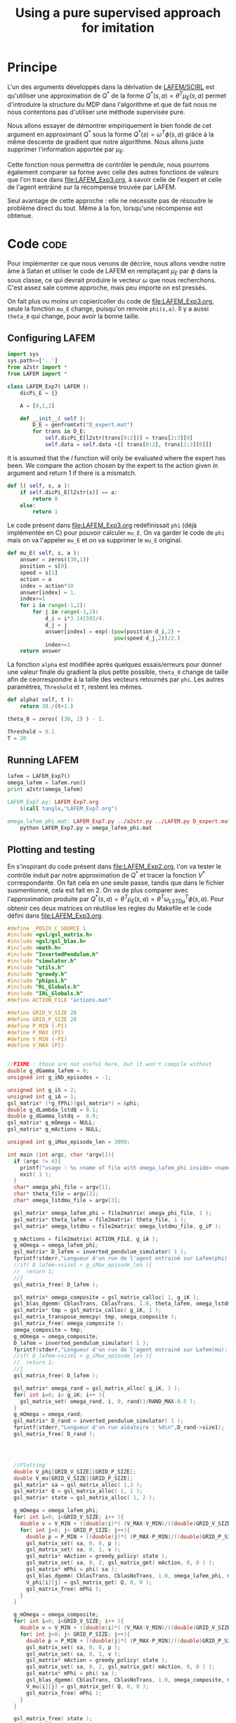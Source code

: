 #+TITLE:Using a pure supervised approach for imitation
* Principe
L'un des arguments développés dans la dérivation de [[file:../NouveauxAlgos.org][LAFEM/SCIRL]] est qu'utiliser une approximation de $Q^*$ de la forme $Q^*(s,a) = \theta^T\mu_E(s,a)$ permet d'introduire la structure du MDP dans l'algorithme et que de fait nous ne nous contentons pas d'utiliser une méthode supervisée pure.

Nous allons essayer de démontrer empiriquement le bien fondé de cet argument en approximant $Q^*$ sous la forme $Q^*(s) = \omega^T\phi(s,a)$ grâce à la même descente de gradient que notre algorithme. Nous allons juste supprimer l'information apportée par $\mu_E$.

Cette fonction nous permettra de contrôler le pendule, nous pourrons également comparer sa forme avec celle des autres fonctions de valeurs que l'on trace dans [[file:LAFEM_Exp3.org]], à savoir celle de l'expert et celle de l'agent entrâiné sur la récompense trouvée par LAFEM.

Seul avantage de cette approche : elle ne nécessite pas de résoudre le problème direct du tout. Même à la fon, lorsqu'une récompense est obtenue.


* Code :code:
  Pour implémenter ce que nous venons de décrire, nous allons vendre notre âme à Satan et utiliser le code de LAFEM en remplaçant $\mu_E$ par $\phi$ dans la sous classe, ce qui devrait produire le vecteur $\omega$ que nous recherchons. C'est assez sale comme approche, mais peu importe on est pressés.

  On fait plus ou moins un copier/coller du code de [[file:LAFEM_Exp3.org]], seule la fonction =mu_E= change, puisqu'on renvoie =phi(s,a)=. Il y a aussi =theta_0= qui change, pour avoir la bonne taille.

** Configuring LAFEM
#+begin_src python :tangle LAFEM_Exp7.py
import sys
sys.path+=['..']
from a2str import *
from LAFEM import *

class LAFEM_Exp7( LAFEM ):
    dicPi_E = {}

    A = [0,1,2]

    def __init__( self ):
        D_E = genfromtxt("D_expert.mat")
        for trans in D_E:
            self.dicPi_E[l2str(trans[0:2])] = trans[2:3][0]
            self.data = self.data +[[ trans[0:2], trans[2:3][0]]]

#+end_src
     
     It is assumed that the $l$ function will only be evaluated where the expert has been. We compare the action chosen by the expert to the action given in argument and return 1 if there is a mismatch.
     
#+begin_src python :tangle LAFEM_Exp7.py
    def l( self, s, a ):
        if self.dicPi_E[l2str(s)] == a:
            return 0
        else:
            return 1
#+end_src
     
     Le code présent dans [[file:LAFEM_Exp3.org]] redéfinissait =phi= (déjà implémentée en C) pour pouvoir calculer =mu_E=. On va garder le code de =phi= mais on va l'appeler =mu_E= et on va supprimer le =mu_E= original.

#+begin_src python :tangle LAFEM_Exp7.py
    def mu_E( self, s, a ):
        answer = zeros((30,1))
        position = s[0]
        speed = s[1]
        action = a
        index = action*10
        answer[index] = 1.
        index+=1
        for i in range(-1,2):
            for j in range(-1,2):
                d_i = i*3.141592/4.
                d_j = j
                answer[index] = exp(-(pow(position-d_i,2) +
                                      pow(speed-d_j,2))/2.)
                index+=1
        return answer
        
#+end_src

     La fonction =alpha= est modifiée après quelques essais/erreurs pour donner une valeur finale du gradient la plus petite possible, =theta_0= change de taille afin de ceorrespondre à la taille des vecteurs retournés par =phi=. Les autres paramètres, =Threshold= et =T=, restent les mêmes.

#+begin_src python :tangle LAFEM_Exp7.py
    def alpha( self, t ):
        return 30./(t+1.)

    theta_0 = zeros( (30, 1) ) - 1.

    Threshold = 0.1
    T = 20

#+end_src
** Running LAFEM


 #+begin_src python :tangle LAFEM_Exp7.py
lafem = LAFEM_Exp7()
omega_lafem = lafem.run()
print a2str(omega_lafem)
#+end_src

#+srcname: LAFEM_Exp7_make
#+begin_src makefile
LAFEM_Exp7.py: LAFEM_Exp7.org
	$(call tangle,"LAFEM_Exp7.org")

omega_lafem_phi.mat: LAFEM_Exp7.py ../a2str.py ../LAFEM.py D_expert.mat
	python LAFEM_Exp7.py > omega_lafem_phi.mat

#+end_src

** Plotting and testing

En s'inspirant du code présent dans [[file:LAFEM_Exp2.org]], l'on va tester le contrôle induit par notre approximation de $Q^*$ et tracer la fonction $V^*$ correspondante. On fait cela en une seule passe, tandis que dans le fichier susmentionné, cela est fait en 2. On va de plus comparer avec l'approximation produite par $Q^*(s,a) = \theta^T \mu_E(s,a) = \theta^T\omega_{LSTD\mu}^T\phi(s,a)$. Pour obtenir ces deux matrices on réutilise les règles du Makefile et le code défini dans [[file:LAFEM_Exp3.org]].

#+begin_src c :tangle LAFEM_Exp7_Results.c
#define _POSIX_C_SOURCE 1
#include <gsl/gsl_matrix.h>
#include <gsl/gsl_blas.h>
#include <math.h>
#include "InvertedPendulum.h"
#include "simulator.h"
#include "utils.h"
#include "greedy.h"
#include "phipsi.h"
#include "RL_Globals.h"
#include "IRL_Globals.h"
#define ACTION_FILE "actions.mat"

#define GRID_V_SIZE 20
#define GRID_P_SIZE 20
#define P_MIN (-PI)
#define P_MAX (PI)
#define V_MIN (-PI)
#define V_MAX (PI)


//FIXME : those are not useful here, but it won't compile without
double g_dGamma_lafem = 0;
unsigned int g_iNb_episodes = -1;

unsigned int g_iS = 2;
unsigned int g_iA = 1;
gsl_matrix* (*g_fPhi)(gsl_matrix*) = &phi;
double g_dLambda_lstdQ = 0.1;
double g_dGamma_lstdq =  0.9;
gsl_matrix* g_mOmega = NULL;
gsl_matrix* g_mActions = NULL; 

unsigned int g_iMax_episode_len = 3000;

int main (int argc, char *argv[]){
  if (argc != 4){
    printf("usage : %s <name of file with omega_lafem_phi inside> <name of file for theta_lafem_mu> <name of file for omega_LSTDmu>\n (%d arguments given) ",argv[0],argc);
    exit( 1 );
  }
  char* omega_phi_file = argv[1];
  char* theta_file = argv[2];
  char* omega_lstdmu_file = argv[3];

  gsl_matrix* omega_lafem_phi = file2matrix( omega_phi_file, 1 );
  gsl_matrix* theta_lafem = file2matrix( theta_file, 1 );
  gsl_matrix* omega_lstdmu = file2matrix( omega_lstdmu_file, g_iP );

  g_mActions = file2matrix( ACTION_FILE, g_iA );
  g_mOmega = omega_lafem_phi;
  gsl_matrix* D_lafem = inverted_pendulum_simulator( 1 );
  fprintf(stderr,"Longueur d'un run de l'agent entrainé sur Lafem(phi): %d\n",D_lafem->size1);
  //if( D_lafem->size1 < g_iMax_episode_len ){
  //  return 1;
  //}
  gsl_matrix_free( D_lafem );

  gsl_matrix* omega_composite = gsl_matrix_calloc( 1, g_iK );
  gsl_blas_dgemm( CblasTrans, CblasTrans, 1.0, theta_lafem, omega_lstdmu, 0., omega_composite );
  gsl_matrix* tmp = gsl_matrix_calloc( g_iK, 1 );
  gsl_matrix_transpose_memcpy( tmp, omega_composite );
  gsl_matrix_free( omega_composite );
  omega_composite = tmp;
  g_mOmega = omega_composite;
  D_lafem = inverted_pendulum_simulator( 1 );
  fprintf(stderr,"Longueur d'un run de l'agent entrainé sur Lafem(mu): %d\n",D_lafem->size1);
  //if( D_lafem->size1 < g_iMax_episode_len ){
  //  return 1;
  //}
  gsl_matrix_free( D_lafem );
  
  gsl_matrix* omega_rand = gsl_matrix_alloc( g_iK, 1 );
  for( int i=0; i< g_iK; i++ ){
    gsl_matrix_set( omega_rand, i, 0, rand()/RAND_MAX-0.5 );
  }
  g_mOmega = omega_rand;
  gsl_matrix* D_rand = inverted_pendulum_simulator( 1 );
  fprintf(stderr,"Longueur d'un run aléatoire : %d\n",D_rand->size1);
  gsl_matrix_free( D_rand );
  

  

  //Plotting
  double V_phi[GRID_V_SIZE][GRID_P_SIZE];
  double V_mu[GRID_V_SIZE][GRID_P_SIZE];
  gsl_matrix* sa = gsl_matrix_alloc( 1,3 );
  gsl_matrix* Q = gsl_matrix_alloc( 1, 1 );
  gsl_matrix* state = gsl_matrix_alloc( 1, 2 );

  g_mOmega = omega_lafem_phi;
  for( int i=0; i<GRID_V_SIZE; i++ ){
    double v = V_MIN + ((double)i)*( (V_MAX-V_MIN)/((double)GRID_V_SIZE - 1.) );
    for( int j=0; j< GRID_P_SIZE; j++){
      double p = P_MIN + ((double)j)*( (P_MAX-P_MIN)/((double)GRID_P_SIZE - 1.) );
      gsl_matrix_set( sa, 0, 0, p );
      gsl_matrix_set( sa, 0, 1, v );
      gsl_matrix* mAction = greedy_policy( state );
      gsl_matrix_set( sa, 0, 2, gsl_matrix_get( mAction, 0, 0 ) );
      gsl_matrix* mPhi = phi( sa );
      gsl_blas_dgemm( CblasTrans, CblasNoTrans, 1.0, omega_lafem_phi, mPhi, 0., Q );
      V_phi[i][j] = gsl_matrix_get( Q, 0, 0 );
      gsl_matrix_free( mPhi );
    }
  }

  g_mOmega = omega_composite;
  for( int i=0; i<GRID_V_SIZE; i++ ){
    double v = V_MIN + ((double)i)*( (V_MAX-V_MIN)/((double)GRID_V_SIZE - 1.) );
    for( int j=0; j< GRID_P_SIZE; j++){
      double p = P_MIN + ((double)j)*( (P_MAX-P_MIN)/((double)GRID_P_SIZE - 1.) );
      gsl_matrix_set( sa, 0, 0, p );
      gsl_matrix_set( sa, 0, 1, v );
      gsl_matrix* mAction = greedy_policy( state );
      gsl_matrix_set( sa, 0, 2, gsl_matrix_get( mAction, 0, 0 ) );
      gsl_matrix* mPhi = phi( sa );
      gsl_blas_dgemm( CblasTrans, CblasNoTrans, 1.0, omega_composite, mPhi, 0., Q );
      V_mu[i][j] = gsl_matrix_get( Q, 0, 0 );
      gsl_matrix_free( mPhi );
    }
  }

  gsl_matrix_free( state );
  gsl_matrix_free( sa );
  gsl_matrix_free( Q );

  FILE* f_V_phi = fopen( "LAFEM_Exp7_Vphi.dat", "w" );
  FILE* f_V_mu = fopen( "LAFEM_Exp7_Vmu.dat", "w" );
  for( int i=0; i<GRID_V_SIZE; i++ ){
    double v = V_MIN + ((double)i)*( (V_MAX-V_MIN)/((double)GRID_V_SIZE - 1.) );
    for( int j=0; j< GRID_P_SIZE; j++){
      double p = P_MIN + ((double)j)*( (P_MAX-P_MIN)/((double)GRID_P_SIZE - 1.) );
      fprintf( f_V_phi, "%e %e %e\n", p, v, V_phi[i][j]);
      fprintf( f_V_mu, "%e %e %e\n", p, v, V_mu[i][j]);
    }
    fprintf( f_V_phi, "\n" );
    fprintf( f_V_mu, "\n" );
  }
  
  fclose( f_V_phi );
  fclose( f_V_mu );

  return 0;
}

#+end_src


#+srcname: LAFEM_Exp7_make
#+begin_src makefile
LAFEM_Exp7_Results.exe: LAFEM_Exp7_Results.o phipsi.o ../utils.o ../greedy.o  InvertedPendulum.o simulator.o ../LSTDQ.o
	$(O2EXE) -o LAFEM_Exp7_Results.exe LAFEM_Exp7_Results.o phipsi.o ../utils.o ../greedy.o  InvertedPendulum.o  simulator.o ../LSTDQ.o

LAFEM_Exp7_Results.o: LAFEM_Exp7_Results.c InvertedPendulum.h simulator.h ../utils.h ../greedy.h ../RL_Globals.h ../IRL_Globals.h  phipsi.h
	$(call c2obj,"LAFEM_Exp7_Results.c")

LAFEM_Exp7_Results.c: LAFEM_Exp7.org
	$(call tangle,"LAFEM_Exp7.org")

#+end_src

#+srcname: LAFEM_Exp7_make
#+begin_src makefile
LAFEM_Exp7_Vphi.dat: LAFEM_Exp7_Results.exe omega_lafem_phi.mat omega_mu_E.mat theta_lafem_mu.mat
	./LAFEM_Exp7_Results.exe omega_lafem_phi.mat theta_lafem_mu.mat omega_mu_E.mat

LAFEM_Exp7_Vmu.dat: LAFEM_Exp7_Results.exe omega_lafem_phi.mat omega_mu_E.mat theta_lafem_mu.mat
	./LAFEM_Exp7_Results.exe omega_lafem_phi.mat theta_lafem_mu.mat omega_mu_E.mat

#+end_src

The gnuplot instructions to plot all this, along with the relevant makefile rules :

#+begin_src gnuplot :tangle LAFEM_Exp7_Vphi.gp
set pm3d map
set output "LAFEM_Exp7_Vphi.ps"
set term postscript enhanced color
set xrange [-3.15:3.15]
set yrange [-3.15:3.15]
set xlabel "Position"
set ylabel "Speed"
splot "LAFEM_Exp7_Vphi.dat" notitle

#+end_src

#+begin_src gnuplot :tangle LAFEM_Exp7_Vmu.gp
set pm3d map
set output "LAFEM_Exp7_Vmu.ps"
set term postscript enhanced color
set xrange [-3.15:3.15]
set yrange [-3.15:3.15]
set xlabel "Position"
set ylabel "Speed"
splot "LAFEM_Exp7_Vmu.dat" notitle

#+end_src

#+srcname: LAFEM_Exp7_make
#+begin_src makefile
LAFEM_Exp7_Vphi.gp: LAFEM_Exp7.org
	$(call tangle,"LAFEM_Exp7.org")
LAFEM_Exp7_Vmu.gp: LAFEM_Exp7.org
	$(call tangle,"LAFEM_Exp7.org")

LAFEM_Exp7_Vphi.pdf: LAFEM_Exp7_Vphi.gp LAFEM_Exp7_Vphi.dat
	gnuplot LAFEM_Exp7_Vphi.gp
	ps2pdf LAFEM_Exp7_Vphi.ps
	rm LAFEM_Exp7_Vphi.ps

LAFEM_Exp7_Vmu.pdf: LAFEM_Exp7_Vagent.gp LAFEM_Exp7_Vmu.dat
	gnuplot LAFEM_Exp7_Vmu.gp
	ps2pdf LAFEM_Exp7_Vmu.ps
	rm LAFEM_Exp7_Vmu.ps

#+end_src

